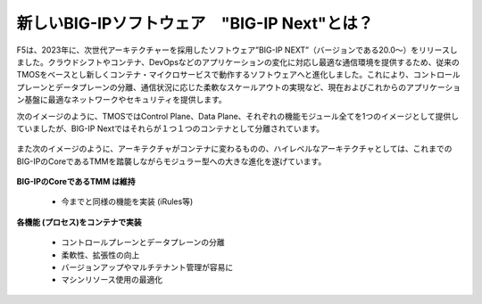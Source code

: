 新しいBIG-IPソフトウェア　"BIG-IP Next"とは？
======================================

F5は、2023年に、次世代アーキテクチャーを採用したソフトウェア”BIG-IP NEXT”（バージョンである20.0〜）をリリースしました。クラウドシフトやコンテナ、DevOpsなどのアプリケーションの変化に対応し最適な通信環境を提供するため、従来のTMOSをベースとし新しくコンテナ・マイクロサービスで動作するソフトウェアへと進化しました。これにより、コントロールプレーンとデータプレーンの分離、通信状況に応じた柔軟なスケールアウトの実現など、現在およびこれからのアプリケーション基盤に最適なネットワークやセキュリティを提供します。


次のイメージのように、TMOSではControl Plane、Data Plane、それぞれの機能モジュール全てを1つのイメージとして提供していましたが、BIG-IP Nextではそれらが１つ１つのコンテナとして分離されています。


.. figure:: images/c1-m2-1.png
   :scale: 20%
   :align: center


また次のイメージのように、アーキテクチャがコンテナに変わるものの、ハイレベルなアーキテクチャとしては、これまでのBIG-IPのCoreであるTMMを踏襲しながらモジュラー型への大きな進化を遂げています。

.. figure:: images/c1-m2-2.png
   :scale: 20%
   :align: center

| **BIG-IPのCoreであるTMM は維持**

    - 今までと同様の機能を実装 (iRules等)

| **各機能 (プロセス)をコンテナで実装**

    - コントロールプレーンとデータプレーンの分離
    - 柔軟性、拡張性の向上
    - バージョンアップやマルチテナント管理が容易に
    - マシンリソース使用の最適化

